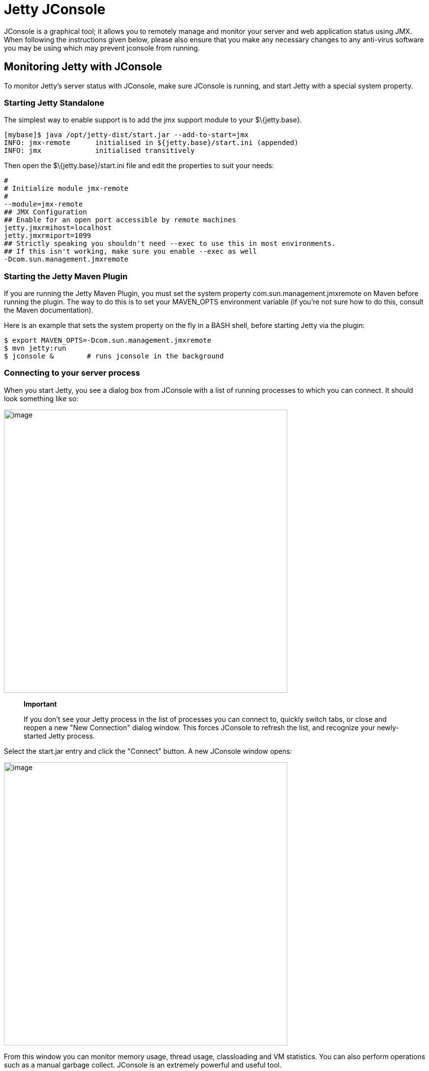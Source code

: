 //  ========================================================================
//  Copyright (c) 1995-2012 Mort Bay Consulting Pty. Ltd.
//  ========================================================================
//  All rights reserved. This program and the accompanying materials
//  are made available under the terms of the Eclipse Public License v1.0
//  and Apache License v2.0 which accompanies this distribution.
//
//      The Eclipse Public License is available at
//      http://www.eclipse.org/legal/epl-v10.html
//
//      The Apache License v2.0 is available at
//      http://www.opensource.org/licenses/apache2.0.php
//
//  You may elect to redistribute this code under either of these licenses.
//  ========================================================================

[[jetty-jconsole]]
= Jetty JConsole

JConsole is a graphical tool; it allows you to remotely manage and
monitor your server and web application status using JMX. When following
the instructions given below, please also ensure that you make any
necessary changes to any anti-virus software you may be using which may
prevent jconsole from running.

[[jetty-jconsole-monitoring]]
== Monitoring Jetty with JConsole

To monitor Jetty's server status with JConsole, make sure JConsole is
running, and start Jetty with a special system property.

=== Starting Jetty Standalone

The simplest way to enable support is to add the jmx support module to
your $\{jetty.base}.

....
[mybase]$ java /opt/jetty-dist/start.jar --add-to-start=jmx
INFO: jmx-remote      initialised in ${jetty.base}/start.ini (appended)
INFO: jmx             initialised transitively
....

Then open the $\{jetty.base}/start.ini file and edit the properties to
suit your needs:

....


#
# Initialize module jmx-remote
#
--module=jmx-remote
## JMX Configuration
## Enable for an open port accessible by remote machines
jetty.jmxrmihost=localhost
jetty.jmxrmiport=1099
## Strictly speaking you shouldn't need --exec to use this in most environments.
## If this isn't working, make sure you enable --exec as well
-Dcom.sun.management.jmxremote

      
....

=== Starting the Jetty Maven Plugin

If you are running the Jetty Maven Plugin, you must set the system
property com.sun.management.jmxremote on Maven before running the
plugin. The way to do this is to set your MAVEN_OPTS environment
variable (if you're not sure how to do this, consult the Maven
documentation).

Here is an example that sets the system property on the fly in a BASH
shell, before starting Jetty via the plugin:

....

$ export MAVEN_OPTS=-Dcom.sun.management.jmxremote
$ mvn jetty:run
$ jconsole &        # runs jconsole in the background 

      
....

=== Connecting to your server process

When you start Jetty, you see a dialog box from JConsole with a list of
running processes to which you can connect. It should look something
like so:

image:images/jconsole1.jpg[image,width=576]

_________________________________________________________________________________________________________________________________________________________________________________________________________________________________________________________
*Important*

If you don't see your Jetty process in the list of processes you can
connect to, quickly switch tabs, or close and reopen a new "New
Connection" dialog window. This forces JConsole to refresh the list, and
recognize your newly-started Jetty process.
_________________________________________________________________________________________________________________________________________________________________________________________________________________________________________________________

Select the start.jar entry and click the "Connect" button. A new
JConsole window opens:

image:images/jconsole2.jpg[image,width=576]

From this window you can monitor memory usage, thread usage,
classloading and VM statistics. You can also perform operations such as
a manual garbage collect. JConsole is an extremely powerful and useful
tool.

== Managing Jetty Objects with JConsole

The MBean tab of JConsole allows access to managed objects within the
Java application, including MBeans the JVM provides. If you also want to
interact with the Jetty JMX implementation via JConsole, you need to
start Jetty JMX in a form that JConsole can access. See
link:#using-jmx[???] for more information.
